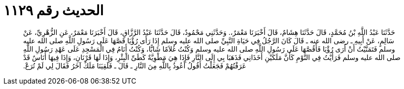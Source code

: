 
= الحديث رقم ١١٢٩

[quote.hadith]
حَدَّثَنَا عَبْدُ اللَّهِ بْنُ مُحَمَّدٍ، قَالَ حَدَّثَنَا هِشَامٌ، قَالَ أَخْبَرَنَا مَعْمَرٌ،‏.‏ وَحَدَّثَنِي مَحْمُودٌ، قَالَ حَدَّثَنَا عَبْدُ الرَّزَّاقِ، قَالَ أَخْبَرَنَا مَعْمَرٌ، عَنِ الزُّهْرِيِّ، عَنْ سَالِمٍ، عَنْ أَبِيهِ ـ رضى الله عنه ـ قَالَ كَانَ الرَّجُلُ فِي حَيَاةِ النَّبِيِّ صلى الله عليه وسلم إِذَا رَأَى رُؤْيَا قَصَّهَا عَلَى رَسُولِ اللَّهِ صلى الله عليه وسلم فَتَمَنَّيْتُ أَنْ أَرَى رُؤْيَا فَأَقُصَّهَا عَلَى رَسُولِ اللَّهِ صلى الله عليه وسلم وَكُنْتُ غُلاَمًا شَابًّا، وَكُنْتُ أَنَامُ فِي الْمَسْجِدِ عَلَى عَهْدِ رَسُولِ اللَّهِ صلى الله عليه وسلم فَرَأَيْتُ فِي النَّوْمِ كَأَنَّ مَلَكَيْنِ أَخَذَانِي فَذَهَبَا بِي إِلَى النَّارِ فَإِذَا هِيَ مَطْوِيَّةٌ كَطَىِّ الْبِئْرِ، وَإِذَا لَهَا قَرْنَانِ، وَإِذَا فِيهَا أُنَاسٌ قَدْ عَرَفْتُهُمْ فَجَعَلْتُ أَقُولُ أَعُوذُ بِاللَّهِ مِنَ النَّارِ ـ قَالَ ـ فَلَقِيَنَا مَلَكٌ آخَرُ فَقَالَ لِي لَمْ تُرَعْ‏.‏